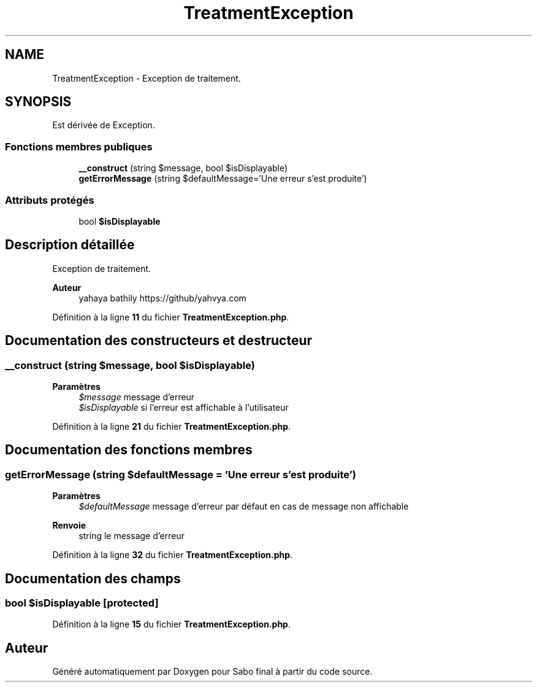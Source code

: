 .TH "TreatmentException" 3 "Mardi 23 Juillet 2024" "Version 1.1.1" "Sabo final" \" -*- nroff -*-
.ad l
.nh
.SH NAME
TreatmentException \- Exception de traitement\&.  

.SH SYNOPSIS
.br
.PP
.PP
Est dérivée de Exception\&.
.SS "Fonctions membres publiques"

.in +1c
.ti -1c
.RI "\fB__construct\fP (string $message, bool $isDisplayable)"
.br
.ti -1c
.RI "\fBgetErrorMessage\fP (string $defaultMessage='Une erreur s'est produite')"
.br
.in -1c
.SS "Attributs protégés"

.in +1c
.ti -1c
.RI "bool \fB$isDisplayable\fP"
.br
.in -1c
.SH "Description détaillée"
.PP 
Exception de traitement\&. 


.PP
\fBAuteur\fP
.RS 4
yahaya bathily https://github/yahvya.com 
.RE
.PP

.PP
Définition à la ligne \fB11\fP du fichier \fBTreatmentException\&.php\fP\&.
.SH "Documentation des constructeurs et destructeur"
.PP 
.SS "__construct (string $message, bool $isDisplayable)"

.PP
\fBParamètres\fP
.RS 4
\fI$message\fP message d'erreur 
.br
\fI$isDisplayable\fP si l'erreur est affichable à l'utilisateur 
.RE
.PP

.PP
Définition à la ligne \fB21\fP du fichier \fBTreatmentException\&.php\fP\&.
.SH "Documentation des fonctions membres"
.PP 
.SS "getErrorMessage (string $defaultMessage = \fC'Une erreur s'est produite'\fP)"

.PP
\fBParamètres\fP
.RS 4
\fI$defaultMessage\fP message d'erreur par défaut en cas de message non affichable 
.RE
.PP
\fBRenvoie\fP
.RS 4
string le message d'erreur 
.RE
.PP

.PP
Définition à la ligne \fB32\fP du fichier \fBTreatmentException\&.php\fP\&.
.SH "Documentation des champs"
.PP 
.SS "bool $isDisplayable\fC [protected]\fP"

.PP
Définition à la ligne \fB15\fP du fichier \fBTreatmentException\&.php\fP\&.

.SH "Auteur"
.PP 
Généré automatiquement par Doxygen pour Sabo final à partir du code source\&.
